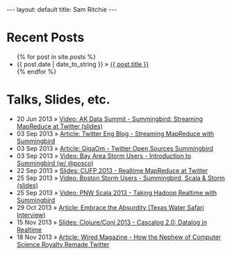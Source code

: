 
#+STARTUP: showall indent
#+STARTUP: hidestars
#+BEGIN_HTML
  ---
  layout: default
  title: Sam Ritchie
  ---

  <div id="home">
    <h1>Recent Posts</h1>
    <ul class="posts">
      {% for post in site.posts %}
      <li><span>{{ post.date | date_to_string }}</span> &raquo; <a href="{{ post.url }}">{{ post.title }}</a></li>
      {% endfor %}
    </ul>
    <h1>Talks, Slides, etc.</h1>

    <ul class="posts">
      <li><span>20 Jun 2013</span>
        &raquo; <a href="http://www.youtube.com/watch?v=Y3PETLJeP7o">Video: AK Data Summit - Summingbird: Streaming MapReduce at Twitter </a>
        <a href="https://speakerdeck.com/sritchie/summingbird-streaming-mapreduce-at-twitter">(slides)</a></li>
      <li><span>03 Sep 2013</span>
        &raquo; <a href="https://blog.twitter.com/2013/streaming-mapreduce-with-summingbird">Article: Twitter Eng Blog - Streaming MapReduce with Summingbird</a></li>
      <li><span>03 Sep 2013</span>
        &raquo; <a href="http://gigaom.com/2013/09/03/twitter-open-sources-storm-hadoop-hybrid-called-summingbird/">Article: GigaOm - Twitter Open Sources Summingbird</a></li>
      <li><span>03 Sep 2013</span>
        &raquo; <a href="http://www.youtube.com/watch?v=23scdoxHOLg&feature=youtu.be">Video: Bay Area Storm Users - Introduction to Summingbird (w/ @posco)</a></li>
      <li><span>22 Sep 2013</span>
        &raquo; <a href="https://speakerdeck.com/sritchie/summingbird-at-cufp">Slides: CUFP 2013 - Realtime MapReduce at Twitter</a></li>
      <li><span>25 Sep 2013</span>
        &raquo; <a href="https://vimeo.com/75516079">Video: Boston Storm Users - Summingbird, Scala & Storm</a>
        <a href="https://speakerdeck.com/sritchie/boston-storm-users-summingbird-scala-and-storm">(slides)</a></li>
      <li><span>25 Sep 2013</span>
        &raquo; <a href="http://www.youtube.com/watch?v=iuvauJZaMqA">Video: PNW Scala 2013 - Taking Hadoop Realtime with Summingbird</a></li>
      <li><span>29 Oct 2013</span>
        &raquo; <a href="http://movingforward.kdudley.com/embrace-absurdity/">Article: Embrace the Absurdity (Texas Water Safari Interview)</a></li>
      <li><span>15 Nov 2013</span>
        &raquo; <a href="http://movingforward.kdudley.com/embrace-absurdity/">Slides: Clojure/Conj 2013 - Cascalog 2.0: Datalog in Realtime</a></li>
      <li><span>18 Nov 2013</span>
        &raquo; <a href="http://www.wired.com/wiredenterprise/2013/11/twitter-summingbird/">Article: Wired Magazine - How the Nephew of Computer Science Royalty Remade Twitter</a></li>
    </ul>
  </div>
#+END_HTML
